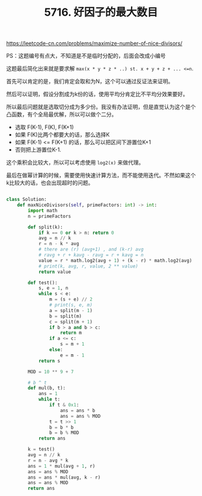 #+title: 5716. 好因子的最大数目

https://leetcode-cn.com/problems/maximize-number-of-nice-divisors/

PS：这题编号有点大，不知道是不是临时分配的，后面会改成小编号

这题最后简化出来就是要求解 =max(x * y * z * ..) st. x + y + z + ... <=n=.

首先可以肯定的是，我们肯定会取和为N，这个可以通过反证法来证明。

然后可以证明，假设分割成为k份的话，使用平均分肯定比不平均分效果要好。

所以最后问题就是选取切分成为多少份。我没有办法证明，但是直觉认为这个是个凸函数，有个全局最优解，所以可以做个二分。
- 选取 F(K-1), F(K), F(K+1)
- 如果 F(K)比两个都要大的话，那么选择K
- 如果 F(K-1) <= F(K+1) 的话，那么可以把区间下游置位K+1
- 否则把上游置位K-1.

这个乘积会比较大，所以可以考虑使用 =log2(x)= 来做代理。

最后在做幂计算的时候，需要使用快速计算方法，而不能使用迭代。不然如果这个k比较大的话，也会出现超时的问题。

#+BEGIN_SRC python

class Solution:
    def maxNiceDivisors(self, primeFactors: int) -> int:
        import math
        n = primeFactors

        def split(k):
            if k == 0 or k > n: return 0
            avg = n // k
            r = n - k * avg
            # there are (r) (avg+1) , and (k-r) avg
            # ravg + r + kavg - ravg = r + kavg = n
            value = r * math.log2(avg + 1) + (k - r) * math.log2(avg)
            # print(k, avg, r, value, 2 ** value)
            return value

        def test():
            s, e = 1, n
            while s < e:
                m = (s + e) // 2
                # print(s, e, m)
                a = split(m - 1)
                b = split(m)
                c = split(m + 1)
                if b > a and b > c:
                    return m
                if a <= c:
                    s = m + 1
                else:
                    e = m - 1
            return s

        MOD = 10 ** 9 + 7

        # b ^ t
        def mul(b, t):
            ans = 1
            while t:
                if t & 0x1:
                    ans = ans * b
                    ans = ans % MOD
                t = t >> 1
                b = b * b
                b = b % MOD
            return ans

        k = test()
        avg = n // k
        r = n - avg * k
        ans = 1 * mul(avg + 1, r)
        ans = ans % MOD
        ans = ans * mul(avg, k - r)
        ans = ans % MOD
        return ans
#+END_SRC
